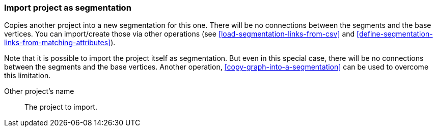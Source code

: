 ### Import project as segmentation

Copies another project into a new segmentation for this one. There will be no
connections between the segments and the base vertices. You can import/create those via
other operations (see <<load-segmentation-links-from-csv>> and
<<define-segmentation-links-from-matching-attributes>>).

Note that it is possible to import the project itself as segmentation. But even in this
special case, there will be no connections between the segments and the base vertices.
Another operation, <<copy-graph-into-a-segmentation>> can be used to overcome this limitation.

====
[[them]] Other project's name::
The project to import.
====

